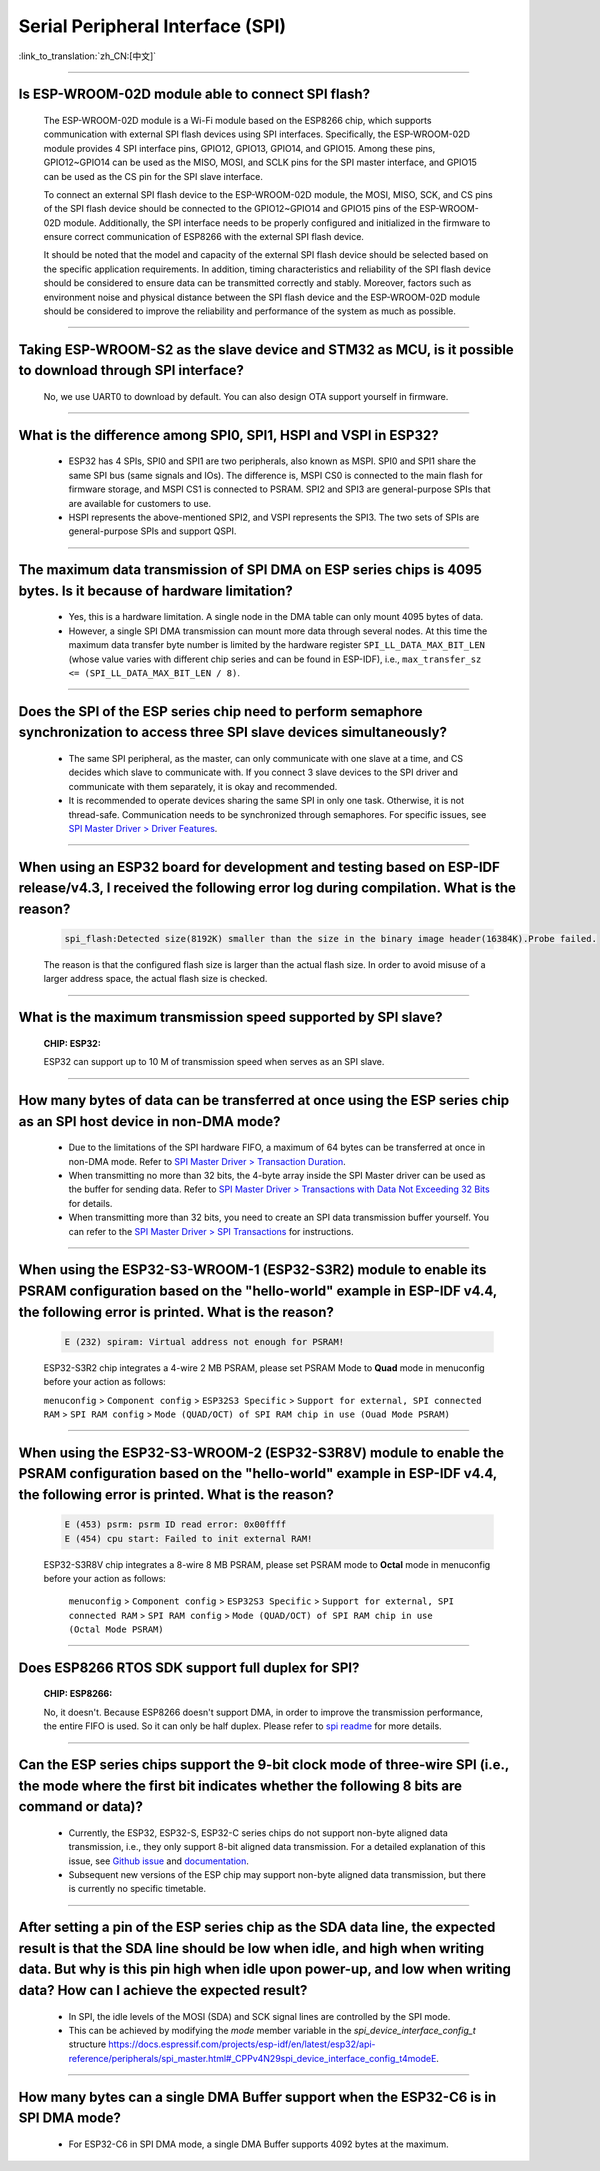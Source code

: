Serial Peripheral Interface (SPI)
=================================

:link_to_translation:`zh_CN:[中文]`

.. raw:: html

   <style>
   body {counter-reset: h2}
     h2 {counter-reset: h3}
     h2:before {counter-increment: h2; content: counter(h2) ". "}
     h3:before {counter-increment: h3; content: counter(h2) "." counter(h3) ". "}
     h2.nocount:before, h3.nocount:before, { content: ""; counter-increment: none }
   </style>

--------------

Is ESP-WROOM-02D module able to connect SPI flash?
-------------------------------------------------------------------------------

  The ESP-WROOM-02D module is a Wi-Fi module based on the ESP8266 chip, which supports communication with external SPI flash devices using SPI interfaces. Specifically, the ESP-WROOM-02D module provides 4 SPI interface pins, GPIO12, GPIO13, GPIO14, and GPIO15. Among these pins, GPIO12~GPIO14 can be used as the MISO, MOSI, and SCLK pins for the SPI master interface, and GPIO15 can be used as the CS pin for the SPI slave interface.

  To connect an external SPI flash device to the ESP-WROOM-02D module, the MOSI, MISO, SCK, and CS pins of the SPI flash device should be connected to the GPIO12~GPIO14 and GPIO15 pins of the ESP-WROOM-02D module. Additionally, the SPI interface needs to be properly configured and initialized in the firmware to ensure correct communication of ESP8266 with the external SPI flash device.

  It should be noted that the model and capacity of the external SPI flash device should be selected based on the specific application requirements. In addition, timing characteristics and reliability of the SPI flash device should be considered to ensure data can be transmitted correctly and stably. Moreover, factors such as environment noise and physical distance between the SPI flash device and the ESP-WROOM-02D module should be considered to improve the reliability and performance of the system as much as possible.

--------------

Taking ESP-WROOM-S2 as the slave device and STM32 as MCU, is it possible to download through SPI interface?
----------------------------------------------------------------------------------------------------------------------------------------------

  No, we use UART0 to download by default. You can also design OTA support yourself in firmware.

--------------

What is the difference among SPI0, SPI1, HSPI and VSPI in ESP32?
-------------------------------------------------------------------------------------

  - ESP32 has 4 SPIs, SPI0 and SPI1 are two peripherals, also known as MSPI. SPI0 and SPI1 share the same SPI bus (same signals and IOs). The difference is, MSPI CS0 is connected to the main flash for firmware storage, and MSPI CS1 is connected to PSRAM. SPI2 and SPI3 are general-purpose SPIs that are available for customers to use.
  - HSPI represents the above-mentioned SPI2, and VSPI represents the SPI3. The two sets of SPIs are general-purpose SPIs and support QSPI.

-------------------------

The maximum data transmission of SPI DMA on ESP series chips is 4095 bytes. Is it because of hardware limitation?
----------------------------------------------------------------------------------------------------------------------------------------------

  - Yes, this is a hardware limitation. A single node in the DMA table can only mount 4095 bytes of data.
  - However, a single SPI DMA transmission can mount more data through several nodes. At this time the maximum data transfer byte number is limited by the hardware register ``SPI_LL_DATA_MAX_BIT_LEN`` (whose value varies with different chip series and can be found in ESP-IDF), i.e., ``max_transfer_sz <= (SPI_LL_DATA_MAX_BIT_LEN / 8)``.

--------------------

Does the SPI of the ESP series chip need to perform semaphore synchronization to access three SPI slave devices simultaneously?
--------------------------------------------------------------------------------------------------------------------------------------------------------------------------------------------------------------------------------------------------------------

  - The same SPI peripheral, as the master, can only communicate with one slave at a time, and CS decides which slave to communicate with. If you connect 3 slave devices to the SPI driver and communicate with them separately, it is okay and recommended.
  - It is recommended to operate devices sharing the same SPI in only one task. Otherwise, it is not thread-safe. Communication needs to be synchronized through semaphores. For specific issues, see `SPI Master Driver > Driver Features <https://docs.espressif.com/projects/esp-idf/en/latest/esp32/api-reference/peripherals/spi_master.html#driver-features>`_.

---------------------------

When using an ESP32 board for development and testing based on ESP-IDF release/v4.3, I received the following error log during compilation. What is the reason?
-------------------------------------------------------------------------------------------------------------------------------------------------------------------------------------------------------------------------------------------------------------

  .. code-block:: text

    spi_flash:Detected size(8192K) smaller than the size in the binary image header(16384K).Probe failed.

  The reason is that the configured flash size is larger than the actual flash size. In order to avoid misuse of a larger address space, the actual flash size is checked.

----------------

What is the maximum transmission speed supported by SPI slave?
-------------------------------------------------------------------------------
  :CHIP\: ESP32:

  ESP32 can support up to 10 M of transmission speed when serves as an SPI slave.

------------------------------

How many bytes of data can be transferred at once using the ESP series chip as an SPI host device in non-DMA mode?
------------------------------------------------------------------------------------------------------------------------------------------------------------------------------------------------------------------------------------------------------------------------------------------------------------------------------------------------------

  - Due to the limitations of the SPI hardware FIFO, a maximum of 64 bytes can be transferred at once in non-DMA mode. Refer to `SPI Master Driver > Transaction Duration <https://docs.espressif.com/projects/esp-idf/en/latest/esp32/api-reference/peripherals/spi_master.html#transaction-duration>`__.
  - When transmitting no more than 32 bits, the 4-byte array inside the SPI Master driver can be used as the buffer for sending data. Refer to `SPI Master Driver > Transactions with Data Not Exceeding 32 Bits <https://docs.espressif.com/projects/esp-idf/en/latest/esp32/api-reference/peripherals/spi_master.html#transactions-with-data-not-exceeding-32-bits>`_ for details.
  - When transmitting more than 32 bits, you need to create an SPI data transmission buffer yourself. You can refer to the `SPI Master Driver > SPI Transactions <https://docs.espressif.com/projects/esp-idf/en/latest/esp32/api-reference/peripherals/spi_master.html#spi-transactions>`_ for instructions.

--------------------------------

When using the ESP32-S3-WROOM-1 (ESP32-S3R2) module to enable its PSRAM configuration based on the "hello-world" example in ESP-IDF v4.4, the following error is printed. What is the reason?
----------------------------------------------------------------------------------------------------------------------------------------------------------------------------------------------------------------------------------------------------------------------------------------------------------------------------------------------------------------------------------------------------------------------------------------------------------------------------------------------------------------------------------------------------------------------------------------------------------------------------------------------------------------------------------

  .. code-block:: text

      E (232) spiram: Virtual address not enough for PSRAM!

  ESP32-S3R2 chip integrates a 4-wire 2 MB PSRAM, please set PSRAM Mode to **Quad** mode in menuconfig before your action as follows:

  ``menuconfig`` > ``Component config`` > ``ESP32S3 Specific`` > ``Support for external, SPI connected RAM`` > ``SPI RAM config`` > ``Mode (QUAD/OCT) of SPI RAM chip in use (Ouad Mode PSRAM)``

-------------------------

When using the ESP32-S3-WROOM-2 (ESP32-S3R8V) module to enable the PSRAM configuration based on the "hello-world" example in ESP-IDF v4.4, the following error is printed. What is the reason?
----------------------------------------------------------------------------------------------------------------------------------------------------------------------------------------------------------------------------------------------------------------------------------------------------------------------------------------------------------------------------------------------------------------------------------------------------------------------------------------------------------------------------------------------------------------------------------------------------------------------------------------------------------------------------------

  .. code-block:: text

      E (453) psrm: psrm ID read error: 0x00ffff
      E (454) cpu start: Failed to init external RAM!

  ESP32-S3R8V chip integrates a 8-wire 8 MB PSRAM, please set PSRAM mode to **Octal** mode in menuconfig before your action as follows:

    ``menuconfig`` > ``Component config`` > ``ESP32S3 Specific`` > ``Support for external, SPI connected RAM`` > ``SPI RAM config`` > ``Mode (QUAD/OCT) of SPI RAM chip in use (Octal Mode PSRAM)``

-------------------

Does ESP8266 RTOS SDK support full duplex for SPI?
--------------------------------------------------------------------------------------------------

  :CHIP\: ESP8266:

  No, it doesn't. Because ESP8266 doesn't support DMA, in order to improve the transmission performance, the entire FIFO is used. So it can only be half duplex. Please refer to `spi readme <https://github.com/espressif/ESP8266_RTOS_SDK/tree/master/examples/peripherals/spi>`_ for more details.

---------------

Can the ESP series chips support the 9-bit clock mode of three-wire SPI (i.e., the mode where the first bit indicates whether the following 8 bits are command or data)?
----------------------------------------------------------------------------------------------------------------------------------------------------------------------------------------------------

  - Currently, the ESP32, ESP32-S, ESP32-C series chips do not support non-byte aligned data transmission, i.e., they only support 8-bit aligned data transmission. For a detailed explanation of this issue, see `Github issue <https://github.com/espressif/esp-idf/issues/8487>`_ and `documentation <https://docs.espressif.com/projects/esp-idf/en/latest/esp32/api-reference/peripherals/spi_master.html#transactions-with-integers-other-than-uint8-t>`__.
  - Subsequent new versions of the ESP chip may support non-byte aligned data transmission, but there is currently no specific timetable.

---------------

After setting a pin of the ESP series chip as the SDA data line, the expected result is that the SDA line should be low when idle, and high when writing data. But why is this pin high when idle upon power-up, and low when writing data? How can I achieve the expected result?
-------------------------------------------------------------------------------------------------------------------------------------------------------------------------------------------------------------------------------------------------------------------------------------------------------------------------------------

  - In SPI, the idle levels of the MOSI (SDA) and SCK signal lines are controlled by the SPI mode.
  - This can be achieved by modifying the `mode` member variable in the `spi_device_interface_config_t` structure `<https://docs.espressif.com/projects/esp-idf/en/latest/esp32/api-reference/peripherals/spi_master.html#_CPPv4N29spi_device_interface_config_t4modeE>`_.

----------------

How many bytes can a single DMA Buffer support when the ESP32-C6 is in SPI DMA mode?
----------------------------------------------------------------------------------------------------------------------------------------------------------------------

  - For ESP32-C6 in SPI DMA mode, a single DMA Buffer supports 4092 bytes at the maximum.

